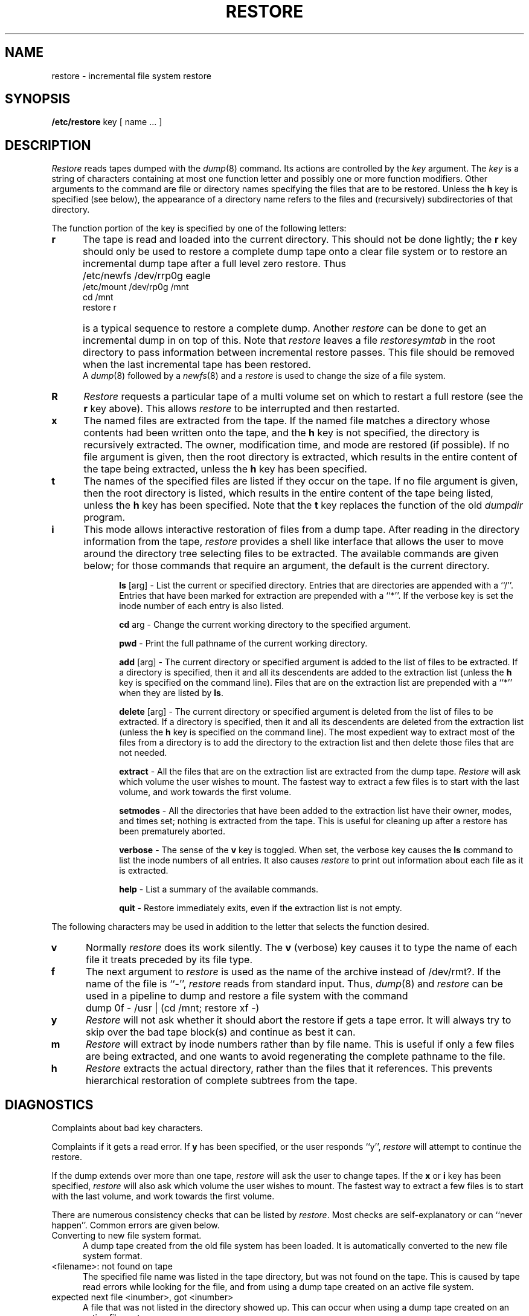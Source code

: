 .\" Copyright (c) 1980 Regents of the University of California.
.\" All rights reserved.  The Berkeley software License Agreement
.\" specifies the terms and conditions for redistribution.
.\"
.\"	@(#)restore.8	6.2 (Berkeley) 05/27/85
.\"
.TH RESTORE 8 ""
.UC 4
.SH NAME
restore \- incremental file system restore
.SH SYNOPSIS
.B /etc/restore
key [ name ... ]
.SH DESCRIPTION
.PP
.I Restore
reads tapes dumped with the
.IR dump (8)
command.
Its actions are controlled by the
.I key
argument.
The
.I key
is a string of characters containing
at most one function letter and possibly
one or more function modifiers.
Other arguments to the command are file or directory
names specifying the files that are to be restored.
Unless the
.B h
key is specified (see below),
the appearance of a directory name refers to
the files and (recursively) subdirectories of that directory.
.PP
The function portion of
the key is specified by one of the following letters:
.TP 5n
.B  r
The tape
is read and loaded into the current directory.
This should not be done lightly; the
.B r
key should only be used to restore
a complete dump tape onto a clear file system
or to restore an incremental dump tape after a full level zero restore.
Thus
.IP "" 5n
	/etc/newfs /dev/rrp0g eagle
.br
	/etc/mount /dev/rp0g /mnt
.br
	cd /mnt
.br
	restore r
.IP "" 5n
is a typical sequence to restore a complete dump.
Another
.I restore
can be done to get an incremental dump
in on top of this.
Note that 
.I restore
leaves a file 
.I restoresymtab
in the root directory to pass information between incremental
restore passes.
This file should be removed when the last incremental tape has been
restored.
.br
A
.IR dump (8)
followed by a
.IR newfs (8)
and a
.I restore
is used to change the size of a file system.
.TP 5n
.B  R
.I Restore
requests a particular tape of a multi volume set on which to restart
a full restore
(see the
.B r
key above).
This allows
.I restore
to be interrupted and then restarted.
.TP 5n
.B  x
The named files are extracted from the tape.
If the named file matches a directory whose contents 
had been written onto the tape,
and the
.B h
key is not specified,
the directory is recursively extracted.
The owner, modification time,
and mode are restored (if possible).
If no file argument is given,
then the root directory is extracted,
which results in the entire content of the
tape being extracted,
unless the
.B h
key has been specified.
.TP 5n
.B  t
The names of the specified files are listed if they occur
on the tape.
If no file argument is given,
then the root directory is listed,
which results in the entire content of the
tape being listed,
unless the
.B h
key has been specified.
Note that the
.B t
key replaces the function of the old
.I dumpdir
program.
.TP 5n
.B  i
This mode allows interactive restoration of files from a dump tape.
After reading in the directory information from the tape,
.I restore
provides a shell like interface that allows the user to move
around the directory tree selecting files to be extracted.
The available commands are given below;
for those commands that require an argument,
the default is the current directory.
.IP "" 10n
.ti -5n
.br
.B ls
[arg] \-
List the current or specified directory.
Entries that are directories are appended with a ``/''.
Entries that have been marked for extraction are prepended with a ``*''.
If the verbose key is set the inode number of each entry is also listed.
.ti -5n
.sp
.B cd
arg \-
Change the current working directory to the specified argument.
.ti -5n
.sp
.B pwd
\-
Print the full pathname of the current working directory.
.ti -5n
.sp
.B add
[arg] \-
The current directory or specified argument is added to the list of
files to be extracted.
If a directory is specified, then it and all its descendents are
added to the extraction list
(unless the
.B h
key is specified on the command line).
Files that are on the extraction list are prepended with a ``*''
when they are listed by 
.BR ls .
.ti -5n
.sp
.B delete
[arg] \-
The current directory or specified argument is deleted from the list of
files to be extracted.
If a directory is specified, then it and all its descendents are
deleted from the extraction list
(unless the
.B h
key is specified on the command line).
The most expedient way to extract most of the files from a directory 
is to add the directory to the extraction list and then delete
those files that are not needed.
.ti -5n
.sp
.B extract
\-
All the files that are on the extraction list are extracted
from the dump tape.
.I Restore
will ask which volume the user wishes to mount.
The fastest way to extract a few files is to
start with the last volume, and work towards the first volume.
.ti -5n
.sp
.B setmodes
\-
All the directories that have been added to the extraction list
have their owner, modes, and times set;
nothing is extracted from the tape.
This is useful for cleaning up after a restore has been prematurely aborted.
.ti -5n
.sp
.B verbose
\-
The sense of the 
.B v
key is toggled.
When set, the verbose key causes the 
.B ls
command to list the inode numbers of all entries.
It also causes
.I restore
to print out information about each file as it is extracted.
.ti -5n
.sp
.B help
\-
List a summary of the available commands.
.ti -5n
.sp
.B quit
\-
Restore immediately exits,
even if the extraction list is not empty.
.sp
.PP
The following characters may be used in addition to the letter
that selects the function desired.
.TP 5n
.B  v
Normally
.I restore
does its work silently.
The
.B v
(verbose)
key causes it to type the name of each file it treats
preceded by its file type.
.TP 5n
.B f
The next argument to 
.I restore
is used as the name of the archive instead
of /dev/rmt?. 
If the name of the file is ``\-'',
.I restore 
reads from standard input.
Thus,
.IR dump (8)
and
.I restore
can be used in a pipeline to dump and restore a file system
with the command
.IP "" 5n
	dump 0f - /usr | (cd /mnt; restore xf -)
.TP 5n
.B y
.I Restore
will not ask whether it should abort the restore if gets a tape error.
It will always try to skip over the bad tape block(s) and continue as
best it can.
.TP 5n
.B m
.I Restore
will extract by inode numbers rather than by file name.
This is useful if only a few files are being extracted,
and one wants to avoid regenerating the complete pathname
to the file.
.TP 5n
.B h
.I Restore
extracts the actual directory, 
rather than the files that it references.
This prevents hierarchical restoration of complete subtrees
from the tape.
.SH DIAGNOSTICS
Complaints about bad key characters.
.PP
Complaints if it gets a read error.
If 
.B y
has been specified, or the user responds ``y'',
.I restore
will attempt to continue the restore.
.PP
If the dump extends over more than one tape,
.I restore
will ask the user to change tapes.
If the
.B x
or
.B i
key has been specified,
.I restore
will also ask which volume the user wishes to mount.
The fastest way to extract a few files is to
start with the last volume, and work towards the first volume.
.PP
There are numerous consistency checks that can be listed by
.IR restore .
Most checks are self-explanatory or can ``never happen''.
Common errors are given below.
.IP "Converting to new file system format." 5n
.br
A dump tape created from the old file system has been loaded.
It is automatically converted to the new file system format.
.IP "<filename>: not found on tape" 5n
.br
The specified file name was listed in the tape directory,
but was not found on the tape.
This is caused by tape read errors while looking for the file,
and from using a dump tape created on an active file system.
.IP "expected next file <inumber>, got <inumber>" 5n
.br
A file that was not listed in the directory showed up.
This can occur when using a dump tape created on an active file system.
.IP "Incremental tape too low" 5n
.br
When doing incremental restore,
a tape that was written before the previous incremental tape,
or that has too low an incremental level has been loaded.
.IP "Incremental tape too high" 5n
.br
When doing incremental restore,
a tape that does not begin its coverage where the previous incremental 
tape left off,
or that has too high an incremental level has been loaded.
.IP "Tape read error while restoring <filename>" 5n
.ti -5n
.br
Tape read error while skipping over inode <inumber>
.ti -5n
.br
Tape read error while trying to resynchronize
.br
A tape read error has occurred.
If a file name is specified,
then its contents are probably partially wrong.
If an inode is being skipped or the tape is trying to resynchronize,
then no extracted files have been corrupted,
though files may not be found on the tape.
.IP "resync restore, skipped <num> blocks" 5n
.br
After a tape read error, 
.I restore
may have to resynchronize itself.
This message lists the number of blocks that were skipped over.
.SH FILES
/dev/rmt?	the default tape drive
.br
/tmp/rstdir*	file containing directories on the tape.
.br
/tmp/rstmode*	owner, mode, and time stamps for directories.
.br
\&./restoresymtab	information passed between incremental restores.
.SH SEE ALSO
rrestore(8C) dump(8), newfs(8), mount(8), mkfs(8)
.SH BUGS
.I Restore
can get confused when doing incremental restores from
dump tapes that were made on active file systems.
.PP
A level zero dump must be done after a full restore.
Because restore runs in user code,
it has no control over inode allocation;
thus a full restore must be done to get a new set of directories
reflecting the new inode numbering,
even though the contents of the files is unchanged.
